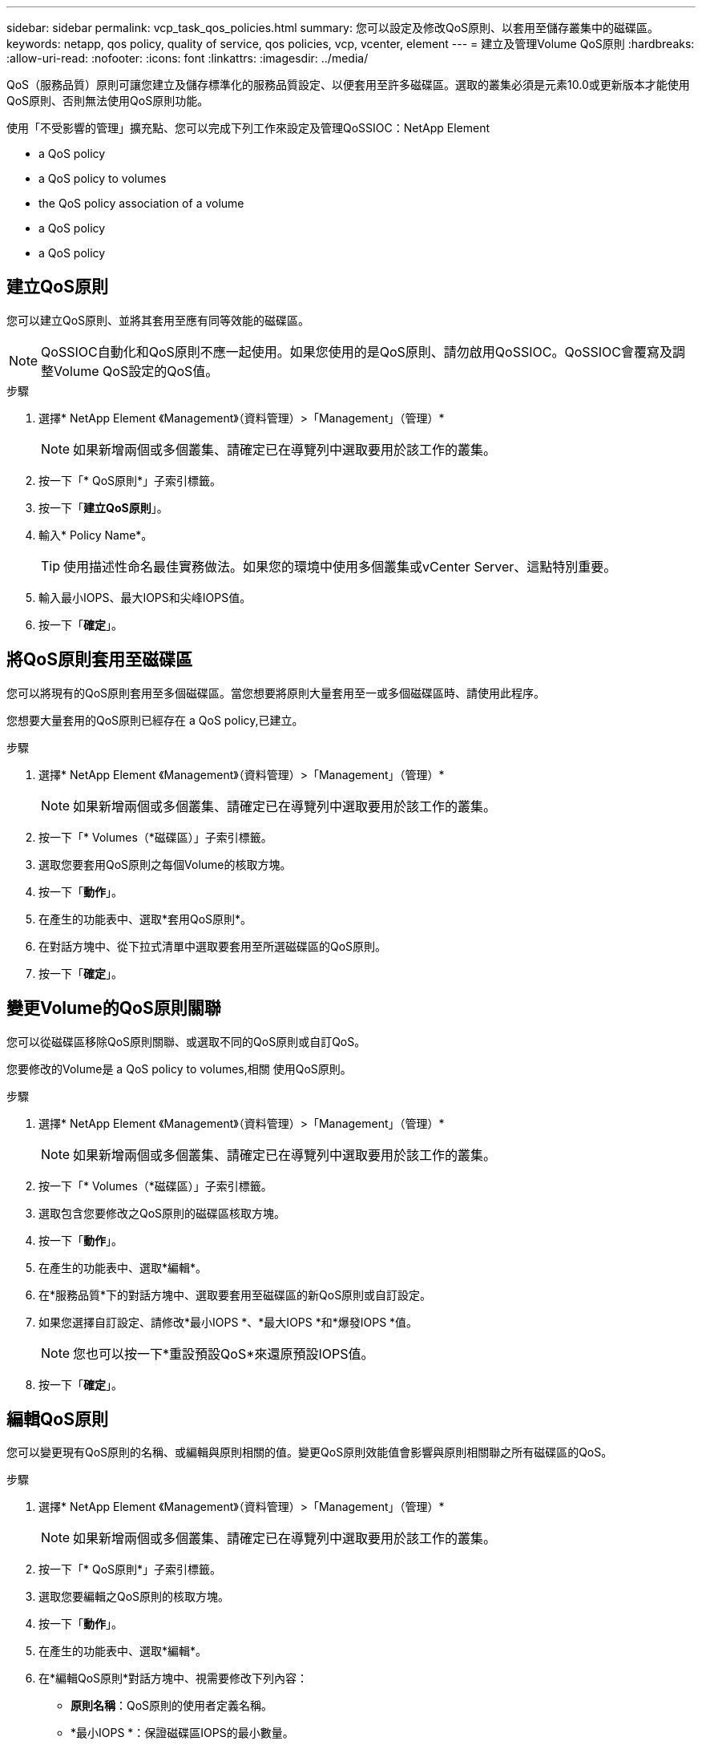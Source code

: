 ---
sidebar: sidebar 
permalink: vcp_task_qos_policies.html 
summary: 您可以設定及修改QoS原則、以套用至儲存叢集中的磁碟區。 
keywords: netapp, qos policy, quality of service, qos policies, vcp, vcenter, element 
---
= 建立及管理Volume QoS原則
:hardbreaks:
:allow-uri-read: 
:nofooter: 
:icons: font
:linkattrs: 
:imagesdir: ../media/


[role="lead"]
QoS（服務品質）原則可讓您建立及儲存標準化的服務品質設定、以便套用至許多磁碟區。選取的叢集必須是元素10.0或更新版本才能使用QoS原則、否則無法使用QoS原則功能。

使用「不受影響的管理」擴充點、您可以完成下列工作來設定及管理QoSSIOC：NetApp Element

*  a QoS policy
*  a QoS policy to volumes
*  the QoS policy association of a volume
*  a QoS policy
*  a QoS policy




== 建立QoS原則

您可以建立QoS原則、並將其套用至應有同等效能的磁碟區。


NOTE: QoSSIOC自動化和QoS原則不應一起使用。如果您使用的是QoS原則、請勿啟用QoSSIOC。QoSSIOC會覆寫及調整Volume QoS設定的QoS值。

.步驟
. 選擇* NetApp Element 《Management》（資料管理）>「Management」（管理）*
+

NOTE: 如果新增兩個或多個叢集、請確定已在導覽列中選取要用於該工作的叢集。

. 按一下「* QoS原則*」子索引標籤。
. 按一下「*建立QoS原則*」。
. 輸入* Policy Name*。
+

TIP: 使用描述性命名最佳實務做法。如果您的環境中使用多個叢集或vCenter Server、這點特別重要。

. 輸入最小IOPS、最大IOPS和尖峰IOPS值。
. 按一下「*確定*」。




== 將QoS原則套用至磁碟區

您可以將現有的QoS原則套用至多個磁碟區。當您想要將原則大量套用至一或多個磁碟區時、請使用此程序。

您想要大量套用的QoS原則已經存在  a QoS policy,已建立。

.步驟
. 選擇* NetApp Element 《Management》（資料管理）>「Management」（管理）*
+

NOTE: 如果新增兩個或多個叢集、請確定已在導覽列中選取要用於該工作的叢集。

. 按一下「* Volumes（*磁碟區）」子索引標籤。
. 選取您要套用QoS原則之每個Volume的核取方塊。
. 按一下「*動作*」。
. 在產生的功能表中、選取*套用QoS原則*。
. 在對話方塊中、從下拉式清單中選取要套用至所選磁碟區的QoS原則。
. 按一下「*確定*」。




== 變更Volume的QoS原則關聯

您可以從磁碟區移除QoS原則關聯、或選取不同的QoS原則或自訂QoS。

您要修改的Volume是  a QoS policy to volumes,相關 使用QoS原則。

.步驟
. 選擇* NetApp Element 《Management》（資料管理）>「Management」（管理）*
+

NOTE: 如果新增兩個或多個叢集、請確定已在導覽列中選取要用於該工作的叢集。

. 按一下「* Volumes（*磁碟區）」子索引標籤。
. 選取包含您要修改之QoS原則的磁碟區核取方塊。
. 按一下「*動作*」。
. 在產生的功能表中、選取*編輯*。
. 在*服務品質*下的對話方塊中、選取要套用至磁碟區的新QoS原則或自訂設定。
. 如果您選擇自訂設定、請修改*最小IOPS *、*最大IOPS *和*爆發IOPS *值。
+

NOTE: 您也可以按一下*重設預設QoS*來還原預設IOPS值。

. 按一下「*確定*」。




== 編輯QoS原則

您可以變更現有QoS原則的名稱、或編輯與原則相關的值。變更QoS原則效能值會影響與原則相關聯之所有磁碟區的QoS。

.步驟
. 選擇* NetApp Element 《Management》（資料管理）>「Management」（管理）*
+

NOTE: 如果新增兩個或多個叢集、請確定已在導覽列中選取要用於該工作的叢集。

. 按一下「* QoS原則*」子索引標籤。
. 選取您要編輯之QoS原則的核取方塊。
. 按一下「*動作*」。
. 在產生的功能表中、選取*編輯*。
. 在*編輯QoS原則*對話方塊中、視需要修改下列內容：
+
** *原則名稱*：QoS原則的使用者定義名稱。
** *最小IOPS *：保證磁碟區IOPS的最小數量。
** *最大IOPS *：磁碟區允許的最大IOPS數。
** *爆發IOPS *：在一段短時間內、磁碟區允許的最大IOPS數。預設值= 15、000。
+

NOTE: 您也可以按一下「重設預設QoS」來還原預設IOPS值。



. 按一下「*確定*」。




== 刪除QoS原則

您可以刪除不再需要的QoS原則。刪除QoS原則時、與原則相關聯的所有磁碟區都會保留先前由原則定義的QoS值、但會保留個別Volume QoS值。與刪除的QoS原則的任何關聯都會移除。

.步驟
. 選擇* NetApp Element 《Management》（資料管理）>「Management」（管理）*
+

NOTE: 如果新增兩個或多個叢集、請確定已在導覽列中選取要用於該工作的叢集。

. 按一下「* QoS原則*」子索引標籤。
. 選取您要刪除之QoS原則的核取方塊。
. 按一下「*動作*」。
. 在產生的功能表中、選取*刪除*。
. 確認行動。




== 如需詳細資訊、請參閱

* https://docs.netapp.com/us-en/hci/index.html["資訊文件NetApp HCI"^]
* https://www.netapp.com/data-storage/solidfire/documentation["「元件與元素資源」頁面SolidFire"^]

